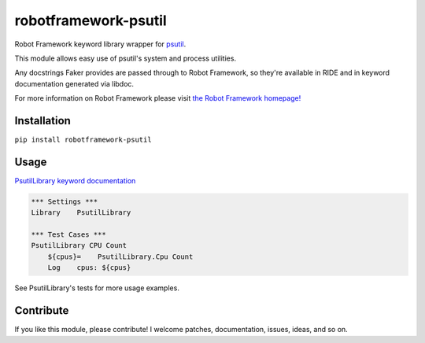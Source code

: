 robotframework-psutil
====================

.. image:: https://travis-ci.org/guykisel/robotframework-psutil.svg?branch=master
    :target: https://pypi.python.org/pypi/robotframework-psutil
.. image:: https://pypip.in/v/robotframework-psutil/badge.png
    :target: https://pypi.python.org/pypi/robotframework-psutil
.. image:: https://pypip.in/d/robotframework-psutil/badge.png
    :target: https://pypi.python.org/pypi/robotframework-psutil
.. image:: https://pypip.in/license/robotframework-psutil/badge.png
    :target: https://pypi.python.org/pypi/robotframework-psutil

Robot Framework keyword library wrapper for
`psutil <https://github.com/giampaolo/psutil>`__.

This module allows easy use of psutil's system and process utilities.

Any docstrings Faker provides are passed through to Robot Framework, so
they're available in RIDE and in keyword documentation generated via
libdoc.

For more information on Robot Framework please visit `the Robot
Framework homepage! <http://robotframework.org/>`__

Installation
------------

``pip install robotframework-psutil``

Usage
-----

`PsutilLibrary keyword
documentation <https://guykisel.github.io/robotframework-psutil/>`__

.. code:: robotframework

    *** Settings ***
    Library    PsutilLibrary

    *** Test Cases ***
    PsutilLibrary CPU Count
        ${cpus}=    PsutilLibrary.Cpu Count
        Log    cpus: ${cpus}

See PsutilLibrary's tests for more usage examples.

Contribute
----------

If you like this module, please contribute! I welcome patches,
documentation, issues, ideas, and so on.


